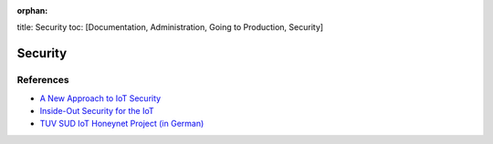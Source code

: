 :orphan:

title: Security toc: [Documentation, Administration, Going to
Production, Security]

Security
========

References
----------

-  `A New Approach to IoT
   Security <http://www.pubnub.com/static/papers/IoT_Security_Whitepaper_Final.pdf>`__
-  `Inside-Out Security for the
   IoT <https://www.altera.com/solutions/technology/system-design/articles/_2014/security-iot.smartphone.highResolutionDisplay.html>`__
-  `TUV SUD IoT Honeynet Project (in
   German) <http://www.tuev-sued.de/tuev-sued-konzern/presse/pressemeldungen/potenzielle-angreifer-sind-ueberall>`__
